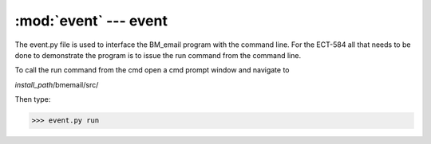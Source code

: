:mod:`event` --- event
======================

The event.py file is used to interface the BM_email program with the command line. For the ECT-584 all that needs to be 
done to demonstrate the program is to issue the run command from the command line. 

To call the run command from the cmd open a cmd prompt window and navigate to 

*install_path*/bmemail/src/

Then type:

>>> event.py run